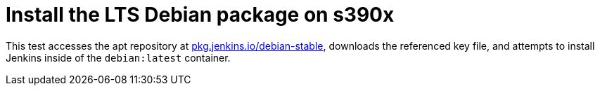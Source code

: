= Install the LTS Debian package on s390x

This test accesses the apt repository at
link:https://pkg.jenkins.io/debian-stable[pkg.jenkins.io/debian-stable],
downloads the referenced key file, and attempts to install Jenkins inside of
the `debian:latest` container.


